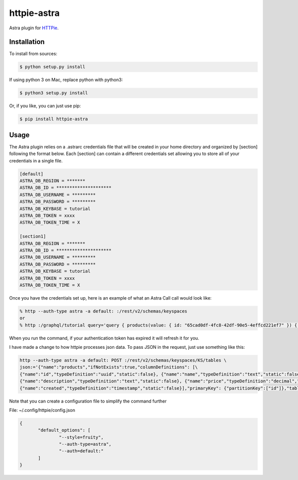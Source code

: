 httpie-astra
============

Astra plugin for `HTTPie <https://github.com/jkbr/httpie>`_.


Installation
------------

To install from sources:

.. code-block:: bash

    $ python setup.py install

If using python 3 on Mac, replace python with python3:

.. code-block:: bash

    $ python3 setup.py install

Or, if you like, you can just use pip:

.. code-block:: bash

    $ pip install httpie-astra


Usage
-----

The Astra plugin relies on a .astrarc credentials file that will be created in your home directory and organized by [section] following the format below. Each [section] can contain a different credentials set allowing you to store all of your credentials in a single file. 

.. code-block:: bash

		[default]
		ASTRA_DB_REGION = *******
		ASTRA_DB_ID = *********************
		ASTRA_DB_USERNAME = *********
		ASTRA_DB_PASSWORD = *********
		ASTRA_DB_KEYBASE = tutorial
		ASTRA_DB_TOKEN = xxxx
		ASTRA_DB_TOKEN_TIME = X

		[section1]
		ASTRA_DB_REGION = *******
		ASTRA_DB_ID = *********************
		ASTRA_DB_USERNAME = *********
		ASTRA_DB_PASSWORD = *********
		ASTRA_DB_KEYBASE = tutorial
		ASTRA_DB_TOKEN = xxxx
		ASTRA_DB_TOKEN_TIME = X
		

Once you have the credentials set up, here is an example of what an Astra Call call would look like:

.. code-block:: bash

	% http --auth-type astra -a default: :/rest/v2/schemas/keyspaces
	or
	% http :/graphql/tutorial query='query { products(value: { id: "65cad0df-4fc8-42df-90e5-4effcd221ef7" }) { values { id name description price created } } }'


When you run the command, if your authentication token has expired it will refresh it for you.

I have made a change to how httpie processes json data.  To pass JSON in the request, just use something like this:

.. code-block:: bash

	http --auth-type astra -a default: POST :/rest/v2/schemas/keyspaces/KS/tables \
	json:='{"name":"products","ifNotExists":true,"columnDefinitions": [\
	{"name":"id","typeDefinition":"uuid","static":false}, {"name":"name","typeDefinition":"text","static":false}, \
	{"name":"description","typeDefinition":"text","static":false}, {"name":"price","typeDefinition":"decimal","static":false}, \
	{"name":"created","typeDefinition":"timestamp","static":false}],"primaryKey": {"partitionKey":["id"]},"tableOptions":{"defaultTimeToLive":0}}'

Note that you can create a configuration file to simplify the command further

File: ~/.config/httpie/config.json

.. code-block:: JSON

   	 {
		"default_options": [
			"--style=fruity",
			"--auth-type=astra",
			"--auth=default:" 
		]
	 }	

